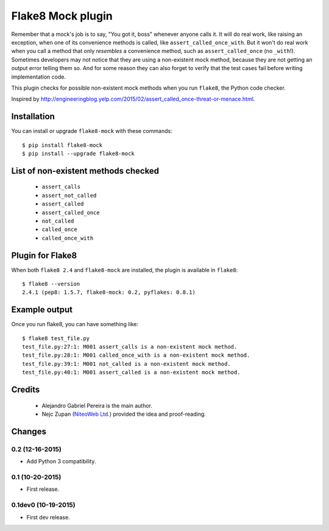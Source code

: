 Flake8 Mock plugin
==================

Remember that a mock's job is to say, "You got it, boss" whenever anyone calls
it. It will do real work, like raising an exception, when one of its
convenience methods is called, like ``assert_called_once_with``. But it won't
do real work when you call a method that only *resembles* a convenience method,
such as ``assert_called_once`` (no ``_with``!). Sometimes developers may not
notice that they are using a non-existent mock method, because they are not
getting an output error telling them so. And for some reason they can also
forget to verify that the test cases fail before writing implementation code.

This plugin checks for possible non-existent mock methods when you run
``flake8``, the Python code checker.

Inspired by http://engineeringblog.yelp.com/2015/02/assert_called_once-threat-or-menace.html.


Installation
------------

You can install or upgrade ``flake8-mock`` with these commands::

  $ pip install flake8-mock
  $ pip install --upgrade flake8-mock


List of non-existent methods checked
------------------------------------

    * ``assert_calls``
    * ``assert_not_called``
    * ``assert_called``
    * ``assert_called_once``
    * ``not_called``
    * ``called_once``
    * ``called_once_with``


Plugin for Flake8
-----------------

When both ``flake8 2.4`` and ``flake8-mock`` are installed, the plugin is
available in ``flake8``::

    $ flake8 --version
    2.4.1 (pep8: 1.5.7, flake8-mock: 0.2, pyflakes: 0.8.1)


Example output
--------------

Once you run flake8, you can have something like::

    $ flake8 test_file.py
    test_file.py:27:1: M001 assert_calls is a non-existent mock method.
    test_file.py:28:1: M001 called_once_with is a non-existent mock method.
    test_file.py:39:1: M001 not_called is a non-existent mock method.
    test_file.py:40:1: M001 assert_called is a non-existent mock method.

Credits
-------
    * Alejandro Gabriel Pereira is the main author.
    * Nejc Zupan (`NiteoWeb Ltd. <http://www.niteoweb.com>`_) provided the idea
      and proof-reading.


Changes
-------

0.2 (12-16-2015)
````````````````
* Add Python 3 compatibility.

0.1 (10-20-2015)
````````````````
* First release.

0.1dev0 (10-19-2015)
````````````````````
* First dev release.

